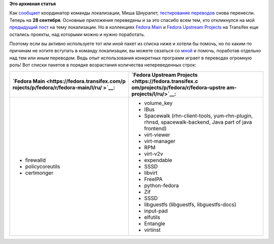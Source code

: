 .. title: [Test Day] День тестирования переводов для Fedora 18 перенесен на 28 сентября
.. slug: test-day-День-тестирования-переводов-для-fedora-18-перенесен-на-28-сентября
.. date: 2012-09-19 11:32:40
.. tags:
.. category:
.. link:
.. description:
.. type: text
.. author: mama-sun

**Это архивная статья**


Как
`сообщает <http://lists.fedoraproject.org/pipermail/trans-ru/2012-September/001625.html>`__
координатор команды локализации, Миша Шнурапет, `тестирование
переводов <https://fedoraproject.org/wiki/Test_Day:2012-09-28_l10n>`__
снова перенесли. Теперь на **28 сентября**.
Основные приложения переведены и за это спасибо всем тем, кто
откликнулся на мой `предыдущий
пост </content/%D0%9B%D0%BE%D0%BA%D0%B0%D0%BB%D0%B8%D0%B7%D0%B0%D1%86%D0%B8%D1%8F-fedora-18-%D0%BF%D0%B5%D1%80%D0%B5%D0%B2%D0%BE%D0%B4-%D0%BF%D1%80%D0%BE%D0%B3%D1%80%D0%B0%D0%BC%D0%BC-%D0%9D%D1%83%D0%B6%D0%BD%D0%B0-%D0%BF%D0%BE%D0%BC%D0%BE%D1%89%D1%8C>`__
на тему локализации. Но в коллекциях `Fedora
Main <https://fedora.transifex.com/projects/p/fedora/r/fedora-main/l/ru/>`__
и `Fedora Upstream
Projects <https://fedora.transifex.com/projects/p/fedora/r/fedora-upstream-projects/l/ru/>`__
на Transifex еще остались проекты, над которыми можно и нужно
поработать.

Поэтому если вы активно используете тот или иной пакет из списка ниже и
хотели бы помочь, но по каким-то причинам не хотите вступать в команду
локализации, вы можете свзаться со
`мной <https://fedoraproject.org/wiki/User:Mamasun>`__ и помочь,
поработав отдельно над тем или иным переводом. Ведь опыт использования
конкретных программ играет в переводах огромную роль!
Вот списки пакетов в порядке возрастания количества непереведенных
строк:

.. raw:: html

   <div align="center">

+--------------------------------------+--------------------------------------+
| **`Fedora                            | **`Fedora Upstream                   |
| Main <https://fedora.transifex.com/p | Projects <https://fedora.transifex.c |
| rojects/p/fedora/r/fedora-main/l/ru/ | om/projects/p/fedora/r/fedora-upstre |
| >`__:**                              | am-projects/l/ru/>`__:**             |
+--------------------------------------+--------------------------------------+
| -  firewalld                         | -  volume\_key                       |
| -  policycoreutils                   | -  IBus                              |
| -  certmonger                        | -  Spacewalk (rhn-client-tools,      |
|                                      |    yum-rhn-plugin, rhnsd,            |
|                                      |    spacewalk-backend, Java part of   |
|                                      |    java frontend)                    |
|                                      | -  virt-viewer                       |
|                                      | -  virt-manager                      |
|                                      | -  RPM                               |
|                                      | -  virt-v2v                          |
|                                      | -  expendable                        |
|                                      | -  SSSD                              |
|                                      | -  libvirt                           |
|                                      | -  FreeIPA                           |
|                                      | -  python-fedora                     |
|                                      | -  Zif                               |
|                                      | -  SSSD                              |
|                                      | -  libguestfs (libguestfs,           |
|                                      |    libguestfs-docs)                  |
|                                      | -  input-pad                         |
|                                      | -  elfutils                          |
|                                      | -  Entangle                          |
|                                      | -  virtinst                          |
+--------------------------------------+--------------------------------------+

.. raw:: html

   </div>
